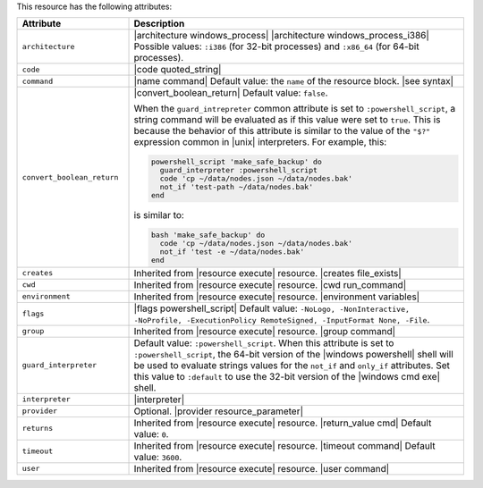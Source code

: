.. The contents of this file are included in multiple topics.
.. This file should not be changed in a way that hinders its ability to appear in multiple documentation sets.

This resource has the following attributes:

.. list-table::
   :widths: 150 450
   :header-rows: 1

   * - Attribute
     - Description
   * - ``architecture``
     - |architecture windows_process| |architecture windows_process_i386| Possible values: ``:i386`` (for 32-bit processes) and ``:x86_64`` (for 64-bit processes).
   * - ``code``
     - |code quoted_string|
   * - ``command``
     - |name command| Default value: the ``name`` of the resource block. |see syntax|
   * - ``convert_boolean_return``
     - |convert_boolean_return| Default value: ``false``.
       
       When the ``guard_intrepreter`` common attribute is set to ``:powershell_script``, a string command will be evaluated as if this value were set to ``true``. This is because the behavior of this attribute is similar to the value of the ``"$?"`` expression common in |unix| interpreters. For example, this:
       
       .. code-block:: ruby
       
          powershell_script 'make_safe_backup' do
            guard_interpreter :powershell_script
            code 'cp ~/data/nodes.json ~/data/nodes.bak'
            not_if 'test-path ~/data/nodes.bak'
          end

       is similar to:

       .. code-block:: ruby
       
          bash 'make_safe_backup' do
            code 'cp ~/data/nodes.json ~/data/nodes.bak'
            not_if 'test -e ~/data/nodes.bak'
          end

   * - ``creates``
     - Inherited from |resource execute| resource. |creates file_exists|
   * - ``cwd``
     - Inherited from |resource execute| resource. |cwd run_command|
   * - ``environment``
     - Inherited from |resource execute| resource. |environment variables|
   * - ``flags``
     - |flags powershell_script| Default value: ``-NoLogo, -NonInteractive, -NoProfile, -ExecutionPolicy RemoteSigned, -InputFormat None, -File``.
   * - ``group``
     - Inherited from |resource execute| resource. |group command|
   * - ``guard_interpreter``
     - Default value: ``:powershell_script``. When this attribute is set to ``:powershell_script``, the 64-bit version of the |windows powershell| shell will be used to evaluate strings values for the ``not_if`` and ``only_if`` attributes. Set this value to ``:default`` to use the 32-bit version of the |windows cmd exe| shell.
   * - ``interpreter``
     - |interpreter|
   * - ``provider``
     - Optional. |provider resource_parameter|
   * - ``returns``
     - Inherited from |resource execute| resource. |return_value cmd| Default value: ``0``.
   * - ``timeout``
     - Inherited from |resource execute| resource. |timeout command| Default value: ``3600``.
   * - ``user``
     - Inherited from |resource execute| resource. |user command|